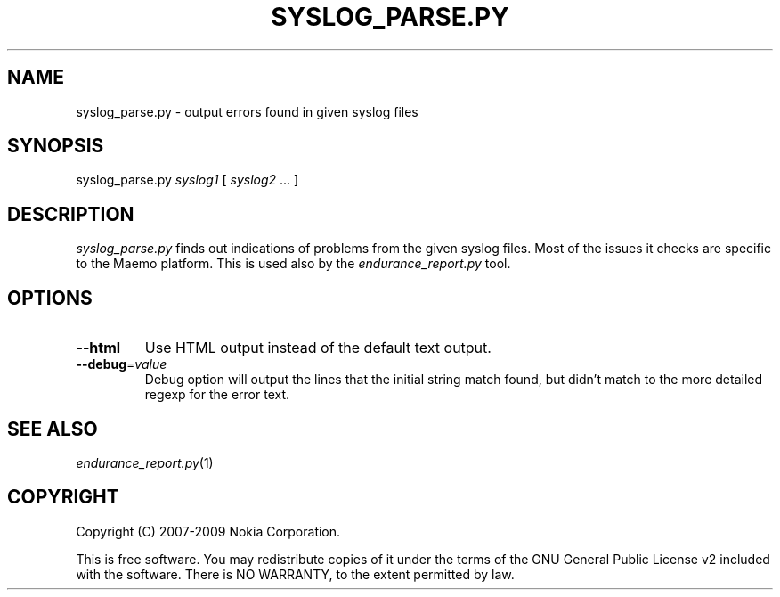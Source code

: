 .TH SYSLOG_PARSE.PY 1 "2009-10-26" "sp-endurance"
.SH NAME
syslog_parse.py - output errors found in given syslog files
.SH SYNOPSIS
syslog_parse.py \fIsyslog1\fP [ \fIsyslog2\fP ... ]
.SH DESCRIPTION
\fIsyslog_parse.py\fP finds out indications of problems from the given
syslog files.  Most of the issues it checks are specific to the Maemo
platform.  This is used also by the \fIendurance_report.py\fP tool.
.SH OPTIONS
.TP
\fB--html\fP
Use HTML output instead of the default text output.
.TP
\fB--debug\fP=\fIvalue\fP
Debug option will output the lines that the initial string match found,
but didn't match to the more detailed regexp for the error text.
.SH SEE ALSO
.IR endurance_report.py (1)
.SH COPYRIGHT
Copyright (C) 2007-2009 Nokia Corporation.
.PP
This is free software.  You may redistribute copies of it under the
terms of the GNU General Public License v2 included with the software.
There is NO WARRANTY, to the extent permitted by law.
